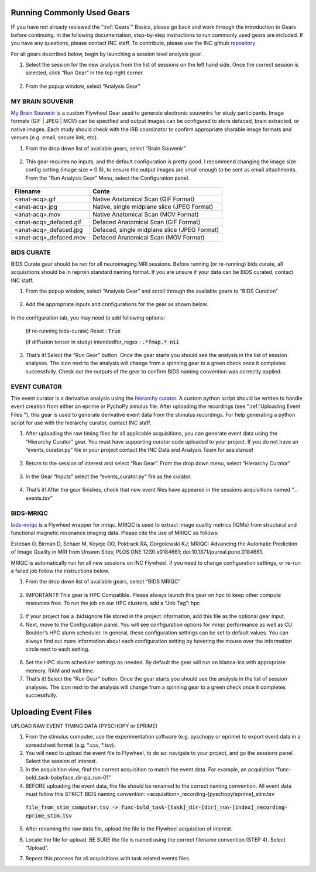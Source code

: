 .. _common_gears:

Running Commonly Used Gears
===============================
IF you have not already reviewed the ":ref:`Gears`" Basics, please go back and work through the introduction to Gears before continuing. In the following documentation, step-by-step instructions to run commonly used gears are included. If you have any questions, please contact INC staff. To contribute, please use the INC github `repository <https://github.com/intermountainneuroimaging>`_

For all gears described below, begin by launching a session level analysis gear.

1.	Select the session for the new analysis from the list of sessions on the left hand side. Once the correct session is selected, click “Run Gear” in the top right corner.

    .. image:: imgs/common_gears/run_common_gears_1.png
       :alt: Session panel

2.  From the popup window, select “Analysis Gear”

    .. image:: imgs/common_gears/run_common_gears_2.png
       :alt: analysis prompt

MY BRAIN SOUVENIR
*****************************
`My Brain Souvenir <https://github.com/intermountainneuroimaging/my-brain-souvenir>`_ is a custom Flywheel Gear used to generate electronic souvenirs for study participants. Image formats (GIF | JPEG | MOV) can be specified and output images can be configured to store defaced, brain extracted, or native images. Each study should check with the IRB coordinator to confirm appropriate sharable image formats and venues (e.g. email, secure link, etc).

1. From the drop down list of available gears, select “Brain Souvenir”

    .. image:: imgs/common_gears/run_brain_souvenir_1.png
       :alt: analysis prompt

2. This gear requires no inputs, and the default configuration is pretty good. I recommend changing the image size config setting (image size = 0.8), to ensure the output images are small enough to be sent as email attachments. From the “Run Analysis Gear” Menu, select the Configuration panel.

    .. image:: imgs/common_gears/run_brain_souvenir_2.png
       :alt: analysis prompt

+------------------------+-----------------------------------------------+
| Filename               | Conte                                         |
+========================+===============================================+
| <anat-acq>.gif         | Native Anatomical Scan (GIF Format)           |
+------------------------+-----------------------------------------------+
| <anat-acq>.jpg         | Native, single midplane slice (JPEG Format)   |
+------------------------+-----------------------------------------------+
| <anat-acq>.mov         | Native Anatomical Scan (MOV Format)           |
+------------------------+-----------------------------------------------+
| <anat-acq>_defaced.gif | Defaced Anatomical Scan (GIF Format)          |
+------------------------+-----------------------------------------------+
| <anat-acq>_defaced.jpg | Defaced, single midplane slice (JPEG Format)  |
+------------------------+-----------------------------------------------+
| <anat-acq>_defaced.mov | Defaced Anatomical Scan (MOV Format)          |
+------------------------+-----------------------------------------------+


BIDS CURATE
*****************************
BIDS Curate gear should be run for all neuroimaging MRI sessions. Before running (or re-running) bids curate, all acquisitions should be in reproin standard naming format. If you are unsure if your data can be BIDS curated, contact INC staff.

1.	From the popup window, select “Analysis Gear” and scroll through the available gears to “BIDS Curation”

    .. image:: imgs/common_gears/run_bids_curate_1.png
       :alt: analysis prompt

2.	Add the appropriate inputs and configurations for the gear as shown below.

    .. image:: imgs/common_gears/run_bids_curate_2.png
       :alt: analysis prompt

In the configuration tab, you may need to add following options:

    (if re-running bids-curate) Reset : :code:`True`

    (if diffusion tensor in study) intendedfor_regex : :code:`.*fmap.* nii`

    .. image:: imgs/common_gears/run_bids_curate_3.png
       :alt: analysis prompt

3.	That’s it! Select the “Run Gear” button. Once the gear starts you should see the analysis in the list of session analyses. The icon next to the analysis will change from a spinning gear to a green check once it completes successfully. Check out the outputs of the gear to confirm BIDS naming convention was correctly applied.


EVENT CURATOR
*****************
The event curator is a derivative analysis using the `hierarchy curator <https://github.com/intermountainneuroimaging/hierarchy-curator>`_. A custom python script should be written to handle event creation from either an eprime or PychoPy simulus file. After uploading the recordings (see ":ref:`Uploading Event Files`"), this gear is used to generate derivative event data from the stimulus recordings. For help generating a python script for use with the hierarchy curator, contact INC staff.

1.	After uploading the raw timing files for all applicable acquisitions, you can generate event data using the “Hierarchy Curator” gear. You must have supporting curator code uploaded to your project. If you do not have an “events_curator.py” file in your project contact the INC Data and Analysis Team for assistance!

    .. image:: imgs/common_gears/run_events_curator_1.png
       :alt: analysis prompt

2.	Return to the session of interest and select “Run Gear”. From the drop down menu, select “Hierarchy Curator”

    .. image:: imgs/common_gears/run_events_curator_2.png
       :alt: analysis prompt

3.	In the Gear “Inputs” select the “events_curator.py” file as the curator.

    .. image:: imgs/common_gears/run_events_curator_3.png
       :alt: analysis prompt

4.	That’s it! After the gear finishes, check that new event files have appeared in the sessions acquisitions named “…events.tsv”


BIDS-MRIQC
*****************************
`bids-mriqc <https://github.com/intermountainneuroimaging/my-brain-souvenir>`_ is a Flywheel wrapper for mriqc. MRIQC is used to extract image quality metrics (IQMs) from structural and functional magnetic resonance imaging data. Please cite the use of MRIQC as follows:

Esteban O, Birman D, Schaer M, Koyejo OO, Poldrack RA, Gorgolewski KJ; MRIQC: Advancing the Automatic Prediction of Image Quality in MRI from Unseen Sites; PLOS ONE 12(9):e0184661; doi:10.1371/journal.pone.0184661.

MRIQC is automatically run for all new sessions on INC Flywheel. If you need to change configuration settings, or re-run a failed job follow the instructions below.

1. From the drop down list of available gears, select “BIDS MRIQC”

    .. image:: imgs/common_gears/run_bids_mriqc_1.png
       :alt: analysis prompt

2.	IMPORTANT!! This gear is HPC Compatible. Please always launch this gear on hpc to keep other compute resources free. To run the job on our HPC clusters, add a “Job Tag”: hpc

    .. image:: imgs/common_gears/run_bids_mriqc_2.png
       :alt: analysis prompt

3.	If your project has a .bidsignore file stored in the project information, add this file as the optional gear input.

4.	Next, move to the Configuration panel. You will see configuration options for mriqc performance as well as CU Boulder’s HPC slurm scheduler. In general, these configuration settings can be set to default values. You can always find out more information about each configuration setting by hovering the mouse over the information circle next to each setting.

    .. image:: imgs/common_gears/run_bids_mriqc_3.png
       :alt: analysis prompt

6.	Set the HPC slurm scheduler settings as needed. By default the gear will run on blanca-ics with appropriate memory, RAM and wall time.

7.	That’s it! Select the “Run Gear” button. Once the gear starts you should see the analysis in the list of session analyses. The icon next to the analysis will change from a spinning gear to a green check once it completes successfully.

Uploading Event Files
===========================
UPLOAD RAW EVENT TIMING DATA (PYSCHOPY or EPRIME)

1.	From the stimulus computer, use the experimentation software (e.g. pyschopy or eprime) to export event data in a spreadsheet format (e.g. *.csv, *.tsv).

2.	You will need to upload the event file to Flywheel, to do so: navigate to your project, and go the sessions panel. Select the session of interest.

3.	In the acquisition view, find the correct acquisition to match the event data. For example, an acquisition “func-bold_task-babyface_dir-pa_run-01”

4.	BEFORE uploading the event data, the file should be renamed to the correct naming convention. All event data must follow this STRICT BIDS naming convention: <acquisition>_recording-[pyschopy/eprime]_stim.tsv

    :code:`file_from_stim_computer.tsv -> func-bold_task-[task]_dir-[dir]_run-[index]_recording-eprime_stim.tsv`

5.	After renaming the raw data file, upload the file to the Flywheel acquisition of interest.

.. image:: imgs/common_gears/event_upload_1.png
       :alt: analysis prompt

6.	Locate the file for upload. BE SURE the file is named using the correct filename convention (STEP 4). Select “Upload”.

.. image:: imgs/common_gears/event_upload_2.png
       :alt: analysis prompt

7.	Repeat this process for all acquisitions with task related events files.


.. sectionauthor:: Amy Hegarty <amy.hegarty@colorado.edu>